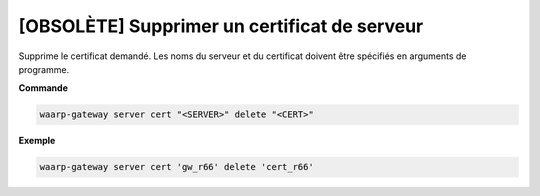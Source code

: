 =============================================
[OBSOLÈTE] Supprimer un certificat de serveur
=============================================

.. program:: waarp-gateway server cert delete

Supprime le certificat demandé. Les noms du serveur et du certificat doivent
être spécifiés en arguments de programme.

**Commande**

.. code-block:: shell

   waarp-gateway server cert "<SERVER>" delete "<CERT>"

**Exemple**

.. code-block:: shell

   waarp-gateway server cert 'gw_r66' delete 'cert_r66'
